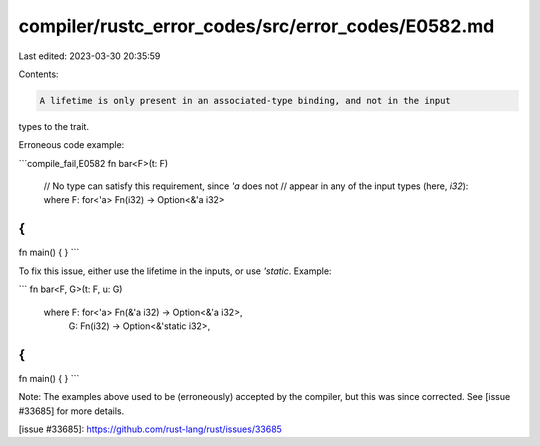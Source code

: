 compiler/rustc_error_codes/src/error_codes/E0582.md
===================================================

Last edited: 2023-03-30 20:35:59

Contents:

.. code-block:: md

    A lifetime is only present in an associated-type binding, and not in the input
types to the trait.

Erroneous code example:

```compile_fail,E0582
fn bar<F>(t: F)
    // No type can satisfy this requirement, since `'a` does not
    // appear in any of the input types (here, `i32`):
    where F: for<'a> Fn(i32) -> Option<&'a i32>
{
}

fn main() { }
```

To fix this issue, either use the lifetime in the inputs, or use
`'static`. Example:

```
fn bar<F, G>(t: F, u: G)
    where F: for<'a> Fn(&'a i32) -> Option<&'a i32>,
          G: Fn(i32) -> Option<&'static i32>,
{
}

fn main() { }
```

Note: The examples above used to be (erroneously) accepted by the
compiler, but this was since corrected. See [issue #33685] for more
details.

[issue #33685]: https://github.com/rust-lang/rust/issues/33685



